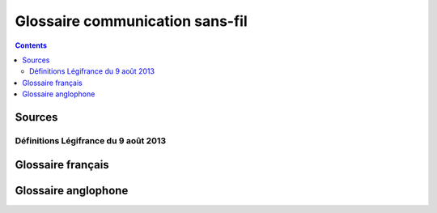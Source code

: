 ﻿
.. index::
   pair: Wireless; Glossary

.. _wireless_glossary:

=================================
Glossaire communication sans-fil
=================================

.. contents::
   :depth: 3
   
   
Sources
========
 
Définitions Légifrance du 9 août 2013
--------------------------------------

.. seealso::
 
    - http://www.legifrance.gouv.fr/affichTexte.do;jsessionid=?cidTexte=JORFTEXT000027823415&dateTexte=&oldAction=dernierJO&categorieLien=id
    

Glossaire français
==================


.. glossary::


   radio-identification
   identification radio.
   RID

    Technique qui permet d'identifier et de suivre des objets, des véhicules, 
    des animaux ou des personnes au moyen d'un radio-identifiant.

    Équivalent étranger : radio frequency identification (:term:`RFID`).
    
    .. warning:: Cette publication annule et remplace celle du Journal officiel 
       du 9 septembre 2006. 
       
       
   radio-identifiant
   radio-étiquette
   RID

    Définition du 9 août 2013.    
    Dispositif électronique, porté par une personne ou un animal 
    ou fixé sur un véhicule ou un objet, qui transmet par radiofréquence des 
    informations préenregistrées à un lecteur qui l'interroge.
     
    .. note:: Le radio-identifiant permet l'identification et le suivi à distance.
     
    Équivalent étranger: radio frequency identification tag, RFID tag.
    
    .. warning:: Cette publication annule et remplace celle du terme 
       ``étiquette radio`` au Journal officiel du 9 septembre 2006.


   radio-identifiant actif
   radio-étiquette active
   RIDA
   
    Définition du 9 août 2013.    
   
    Radio-identifiant qui possède sa propre source d'énergie, généralement une 
    pile ou un accumulateur, lui permettant d'émettre un signal et éventuellement 
    d'enregistrer ou de traiter des informations.
    
    Équivalent étranger : active RFID tag, active tag.
    
    
   radio-identifiant passif
   radio-étiquette passive
   RIDP
   
    Radio-identifiant qui utilise l'énergie des ondes radioélectriques émises 
    par un lecteur pour transmettre des informations à ce lecteur.
    
    Équivalent étranger : passive RFID tag, passive tag

   radio-identifiant semi-actif
   radio-étiquette semi-active
   RIDSA
  
    Radio-identifiant passif qui possède sa propre source d'énergie, généralement 
    une pile ou un accumulateur, lui permettant d'améliorer l'efficacité de la 
    transmission, d'enregistrer des informations ou de les traiter.

    .. note:: On trouve aussi les termes « radio-identifiant semi-passif » et 
      ``radio-étiquette semi-passive``.

    Équivalent étranger : BAP tag, battery-assisted passive tag, semi-passive tag.
   
   

   radio logicielle
   RL

    Technique qui consiste à remplacer, dans des émetteurs et récepteurs 
    radioélectriques, des dispositifs matériels par des logiciels.
    
    .. note::
    
        1. La radio logicielle permet une adaptation plus facile aux normes 
           d'émission et de réception ainsi qu'à leur évolution.
        2. La radio logicielle est un moyen de mettre en œuvre la radio intelligente.

    Équivalent étranger : software-defined radio (SDR), software radio.


          
   radio intelligente
   RI

    Technique de communication radioélectrique qui consiste à optimiser 
    automatiquement certains paramètres d'émission et de réception en fonction 
    de l'environnement, en utilisant notamment des algorithmes d'apprentissage 
    et de prise de décision fondés sur l'intelligence artificielle.

    .. note::
    
        1. La radio intelligente permet notamment d'utiliser au mieux le 
           spectre radioélectrique.
        2. La radio intelligente peut recourir à la radio logicielle pour 
           reconfigurer les paramètres.
        3. On trouve aussi l'expression ``radio cognitive``, qui n'est pas recommandée.

    Équivalent étranger : cognitive radio.


   renifleur

    Logiciel ou équipement matériel qui balaie l'environnement radioélectrique 
    à la recherche d'un réseau ou qui observe le trafic d'un réseau pour 
    détecter et analyser certaines informations.
  
    .. note:: Les informations analysées peuvent concerner certains paramètres 
       des communications comme la taille des paquets et les adresses d'émission 
       ou de destination, ou encore le contenu des échanges.

    Équivalent étranger : sniffer
    
    

Glossaire anglophone
====================


.. glossary::

    RFID
    Radio frequency identification
        Technology that is used to transmit information about objects wirelessly, using radio waves. RFID technology is
        composed of 2 main pieces: the device that contains the data and the reader that captures such data. The
        device has a silicon chip and an antenna and the reader also has an antenna. The device is activated when put
        within range of the reader. The term RFID has been most commonly associated with tags used in supply chain
        applications in the manufacturing and retail industries.

        .. seealso::

           - http://www.rfidhandbook.blogspot.com/
           - https://secure.wikimedia.org/wikipedia/fr/wiki/RFID
           - http://www.msoos.org/largefiles/rfid_soos_pres.pdf    


